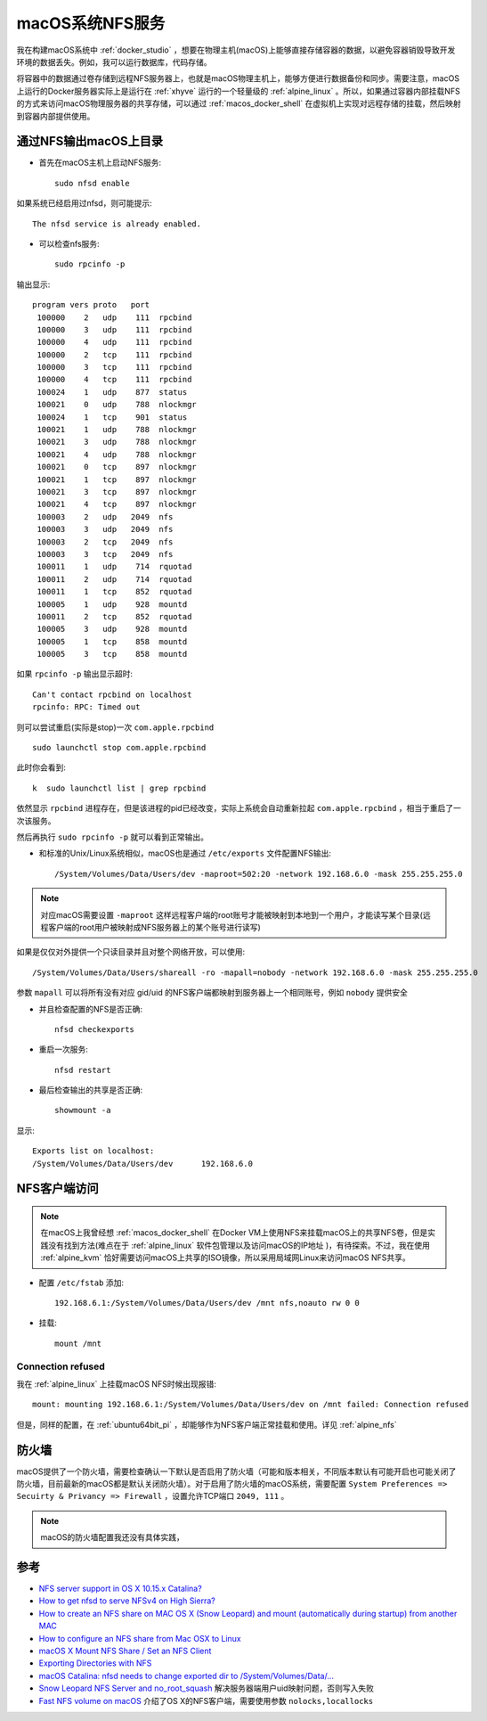 .. _macos_nfs:

========================
macOS系统NFS服务
========================

我在构建macOS系统中 :ref:`docker_studio` ，想要在物理主机(macOS)上能够直接存储容器的数据，以避免容器销毁导致开发环境的数据丢失。例如，我可以运行数据库，代码存储。

将容器中的数据通过卷存储到远程NFS服务器上，也就是macOS物理主机上，能够方便进行数据备份和同步。需要注意，macOS上运行的Docker服务器实际上是运行在 :ref:`xhyve` 运行的一个轻量级的 :ref:`alpine_linux` 。所以，如果通过容器内部挂载NFS的方式来访问macOS物理服务器的共享存储，可以通过 :ref:`macos_docker_shell` 在虚拟机上实现对远程存储的挂载，然后映射到容器内部提供使用。

通过NFS输出macOS上目录
=======================

- 首先在macOS主机上启动NFS服务::

   sudo nfsd enable

如果系统已经启用过nfsd，则可能提示::

   The nfsd service is already enabled.

- 可以检查nfs服务::

   sudo rpcinfo -p

输出显示::

      program vers proto   port
       100000    2   udp    111  rpcbind
       100000    3   udp    111  rpcbind
       100000    4   udp    111  rpcbind
       100000    2   tcp    111  rpcbind
       100000    3   tcp    111  rpcbind
       100000    4   tcp    111  rpcbind
       100024    1   udp    877  status
       100021    0   udp    788  nlockmgr
       100024    1   tcp    901  status
       100021    1   udp    788  nlockmgr
       100021    3   udp    788  nlockmgr
       100021    4   udp    788  nlockmgr
       100021    0   tcp    897  nlockmgr
       100021    1   tcp    897  nlockmgr
       100021    3   tcp    897  nlockmgr
       100021    4   tcp    897  nlockmgr
       100003    2   udp   2049  nfs
       100003    3   udp   2049  nfs
       100003    2   tcp   2049  nfs
       100003    3   tcp   2049  nfs
       100011    1   udp    714  rquotad
       100011    2   udp    714  rquotad
       100011    1   tcp    852  rquotad
       100005    1   udp    928  mountd
       100011    2   tcp    852  rquotad
       100005    3   udp    928  mountd
       100005    1   tcp    858  mountd
       100005    3   tcp    858  mountd

如果 ``rpcinfo -p`` 输出显示超时::

   Can't contact rpcbind on localhost
   rpcinfo: RPC: Timed out

则可以尝试重启(实际是stop)一次 ``com.apple.rpcbind`` ::

   sudo launchctl stop com.apple.rpcbind

此时你会看到::

 k  sudo launchctl list | grep rpcbind

依然显示 ``rpcbind`` 进程存在，但是该进程的pid已经改变，实际上系统会自动重新拉起 ``com.apple.rpcbind`` ，相当于重启了一次该服务。

然后再执行 ``sudo rpcinfo -p`` 就可以看到正常输出。

- 和标准的Unix/Linux系统相似，macOS也是通过 ``/etc/exports`` 文件配置NFS输出::

   /System/Volumes/Data/Users/dev -maproot=502:20 -network 192.168.6.0 -mask 255.255.255.0

.. note::

   对应macOS需要设置 ``-maproot`` 这样远程客户端的root账号才能被映射到本地到一个用户，才能读写某个目录(远程客户端的root用户被映射成NFS服务器上的某个账号进行读写)

如果是仅仅对外提供一个只读目录并且对整个网络开放，可以使用::

   /System/Volumes/Data/Users/shareall -ro -mapall=nobody -network 192.168.6.0 -mask 255.255.255.0

参数 ``mapall`` 可以将所有没有对应 gid/uid 的NFS客户端都映射到服务器上一个相同账号，例如 ``nobody`` 提供安全

- 并且检查配置的NFS是否正确::

   nfsd checkexports

- 重启一次服务::

   nfsd restart

- 最后检查输出的共享是否正确::

   showmount -a

显示::

   Exports list on localhost:
   /System/Volumes/Data/Users/dev      192.168.6.0

NFS客户端访问
================

.. note::

   在macOS上我曾经想 :ref:`macos_docker_shell` 在Docker VM上使用NFS来挂载macOS上的共享NFS卷，但是实践没有找到方法(难点在于 :ref:`alpine_linux` 软件包管理以及访问macOS的IP地址 )，有待探索。不过，我在使用 :ref:`alpine_kvm` 恰好需要访问macOS上共享的ISO镜像，所以采用局域网Linux来访问macOS NFS共享。

- 配置 ``/etc/fstab`` 添加::

   192.168.6.1:/System/Volumes/Data/Users/dev /mnt nfs,noauto rw 0 0

- 挂载::

   mount /mnt

Connection refused
---------------------

我在 :ref:`alpine_linux` 上挂载macOS NFS时候出现报错::

   mount: mounting 192.168.6.1:/System/Volumes/Data/Users/dev on /mnt failed: Connection refused

但是，同样的配置，在 :ref:`ubuntu64bit_pi` ，却能够作为NFS客户端正常挂载和使用。详见 :ref:`alpine_nfs`

防火墙
==========

macOS提供了一个防火墙，需要检查确认一下默认是否启用了防火墙（可能和版本相关，不同版本默认有可能开启也可能关闭了防火墙，目前最新的macOS都是默认关闭防火墙）。对于启用了防火墙的macOS系统，需要配置 ``System Preferences => Secuirty & Privancy => Firewall`` ，设置允许TCP端口 ``2049, 111`` 。

.. note::

   macOS的防火墙配置我还没有具体实践，

参考
======

- `NFS server support in OS X 10.15.x Catalina? <https://apple.stackexchange.com/questions/384806/nfs-server-support-in-os-x-10-15-x-catalina>`_
- `How to get nfsd to serve NFSv4 on High Sierra? <https://apple.stackexchange.com/questions/322229/how-to-get-nfsd-to-serve-nfsv4-on-high-sierra>`_
- `How to create an NFS share on MAC OS X (Snow Leopard) and mount (automatically during startup) from another MAC <https://community.spiceworks.com/how_to/61136-how-to-create-an-nfs-share-on-mac-os-x-snow-leopard-and-mount-automatically-during-startup-from-another-mac>`_
- `How to configure an NFS share from Mac OSX to Linux <https://www.williamrobertson.net/documents/nfs-mac-linux-setup.html>`_
- `macOS X Mount NFS Share / Set an NFS Client <https://www.cyberciti.biz/faq/apple-mac-osx-nfs-mount-command-tutorial>`_
- `Exporting Directories with NFS <https://docstore.mik.ua/orelly/unix3/mac/ch03_10.htm>`_
- `macOS Catalina: nfsd needs to change exported dir to /System/Volumes/Data/... <https://github.com/drud/ddev/issues/1869>`_
- `Snow Leopard NFS Server and no_root_squash <https://serverfault.com/questions/118816/snow-leopard-nfs-server-and-no-root-squash>`_ 解决服务器端用户uid映射问题，否则写入失败
- `Fast NFS volume on macOS <https://gist.github.com/joaomlneto/74338ef17f3591f04ee20413b5b4a57e>`_ 介绍了OS X的NFS客户端，需要使用参数 ``nolocks,locallocks`` 
